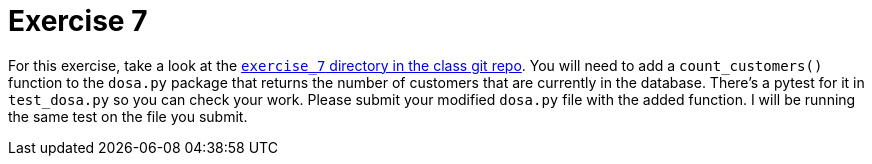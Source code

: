= Exercise 7

For this exercise, take a look at the https://github.com/rxt1077/IS601/tree/master/exercise_7[`exercise_7` directory in the class git repo].
You will need to add a `count_customers()` function to the `dosa.py` package that returns the number of customers that are currently in the database.
There's a pytest for it in `test_dosa.py` so you can check your work.
Please submit your modified `dosa.py` file with the added function.
I will be running the same test on the file you submit.
